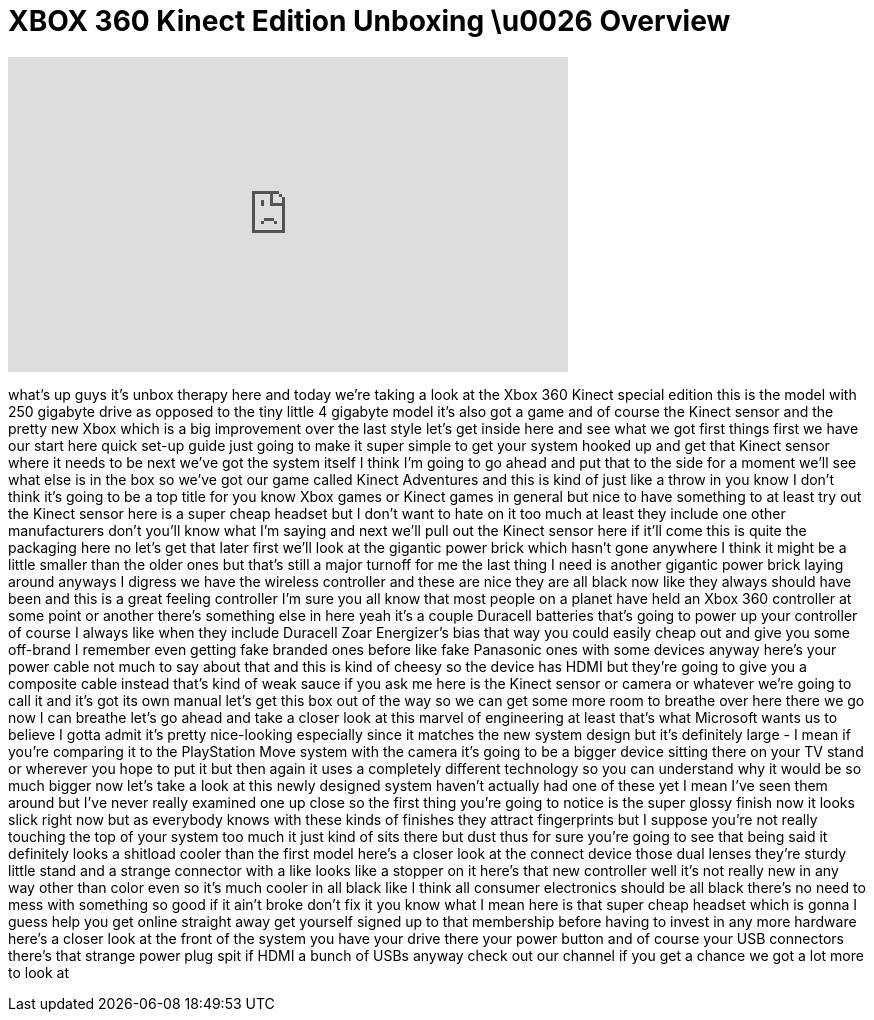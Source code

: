 = XBOX 360 Kinect Edition Unboxing \u0026 Overview
:published_at: 2011-03-04
:hp-alt-title: XBOX 360 Kinect Edition Unboxing \u0026 Overview
:hp-image: https://i.ytimg.com/vi/ugKRaSbaXRI/maxresdefault.jpg


++++
<iframe width="560" height="315" src="https://www.youtube.com/embed/ugKRaSbaXRI?rel=0" frameborder="0" allow="autoplay; encrypted-media" allowfullscreen></iframe>
++++

what's up guys it's unbox therapy here
and today we're taking a look at the
Xbox 360 Kinect special edition this is
the model with 250 gigabyte drive as
opposed to the tiny little 4 gigabyte
model it's also got a game and of course
the Kinect sensor and the pretty new
Xbox which is a big improvement over the
last style
let's get inside here and see what we
got first things first we have our start
here quick set-up guide just going to
make it super simple to get your system
hooked up and get that Kinect sensor
where it needs to be next we've got the
system itself I think I'm going to go
ahead and put that to the side for a
moment we'll see what else is in the box
so we've got our game called Kinect
Adventures and this is kind of just like
a throw in you know I don't think it's
going to be a top title for you know
Xbox games or Kinect games in general
but nice to have something to at least
try out the Kinect sensor here is a
super cheap headset but I don't want to
hate on it too much at least they
include one other manufacturers don't
you'll know what I'm saying and next
we'll pull out the Kinect sensor here if
it'll come this is quite the packaging
here no let's get that later first we'll
look at the gigantic power brick which
hasn't gone anywhere I think it might be
a little smaller than the older ones but
that's still a major turnoff for me the
last thing I need is another gigantic
power brick laying around anyways I
digress we have the wireless controller
and these are nice they are all black
now like they always should have been
and this is a great feeling controller
I'm sure you all know that
most people on a planet have held an
Xbox 360 controller at some point or
another there's something else in here
yeah it's a couple Duracell batteries
that's going to power up your controller
of course I always like when they
include Duracell Zoar Energizer's
bias that way you could easily cheap out
and give you some off-brand
I remember even getting fake branded
ones before like fake Panasonic ones
with some devices anyway here's your
power cable not much to say about that
and this is kind of cheesy so the device
has HDMI but they're going to give you a
composite cable instead that's kind of
weak sauce if you ask me here is the
Kinect sensor or camera or whatever
we're going to call it and it's got its
own manual let's get this box out of the
way so we can get some more room to
breathe over here there we go now I can
breathe let's go ahead and take a closer
look at this marvel of engineering at
least that's what Microsoft wants us to
believe
I gotta admit it's pretty nice-looking
especially since it matches the new
system design but it's definitely large
- I mean if you're comparing it to the
PlayStation Move system with the camera
it's going to be a bigger device sitting
there on your TV stand or wherever you
hope to put it but then again it uses a
completely different technology so you
can understand why it would be so much
bigger now let's take a look at this
newly designed system haven't actually
had one of these yet I mean I've seen
them around but I've never really
examined one up close
so the first thing you're going to
notice is the super glossy finish now it
looks slick right now but as everybody
knows with these kinds of finishes they
attract fingerprints but I suppose
you're not really touching the top of
your system too much it just kind of
sits there but dust thus for sure you're
going to see that being said it
definitely looks a shitload cooler than
the first model here's a closer look at
the connect device those dual lenses
they're sturdy little stand and a
strange connector with a like looks like
a stopper on it here's that new
controller well it's not really new in
any way other than color even so it's
much cooler in all black like I think
all consumer electronics should be all
black there's no need to mess with
something so good if it ain't broke
don't fix it you know what I mean here
is that super cheap headset which is
gonna I guess help you get online
straight away get yourself signed up to
that membership before having to invest
in any more hardware here's a closer
look at the front of the system you have
your drive there your power button and
of course your USB connectors there's
that strange power plug spit if HDMI a
bunch of USBs anyway check out our
channel if you get a chance we got a lot
more to look at